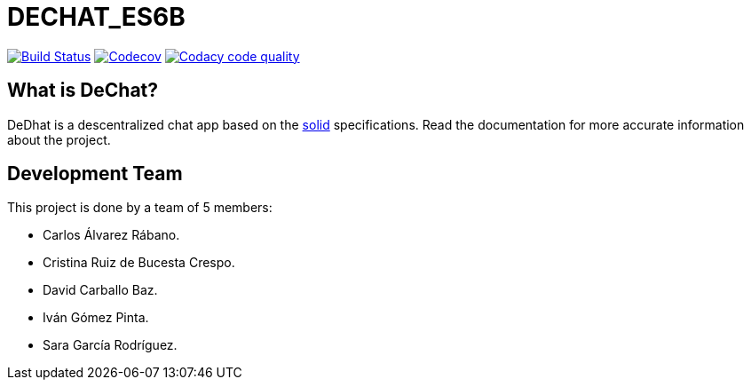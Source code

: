 = DECHAT_ES6B

image:https://travis-ci.org/Arquisoft/DeChat_es6b.svg?branch=master["Build Status", link="https://travis-ci.org/Arquisoft/dechat_es6b"]
image:https://codecov.io/gh/Arquisoft/dechat_es6b/branch/master/graph/badge.svg["Codecov",link="https://codecov.io/gh/Arquisoft/dechat_es6b"]
image:https://api.codacy.com/project/badge/Grade/fc7dc1da60ee4e9fb67ccff782625794["Codacy code quality", link="https://www.codacy.com/app/jelabra/dechat_es6b?utm_source=github.com&utm_medium=referral&utm_content=Arquisoft/dechat_es6b&utm_campaign=Badge_Grade"]

== What is DeChat?

DeDhat is a descentralized chat app based on the https://solid.mit.edu/[solid] specifications. Read the documentation for more accurate information about the project.

== Development Team

This project is done by a team of 5 members:

* Carlos Álvarez Rábano.
* Cristina Ruiz de Bucesta Crespo.
* David Carballo Baz.
* Iván Gómez Pinta.
* Sara García Rodríguez.











